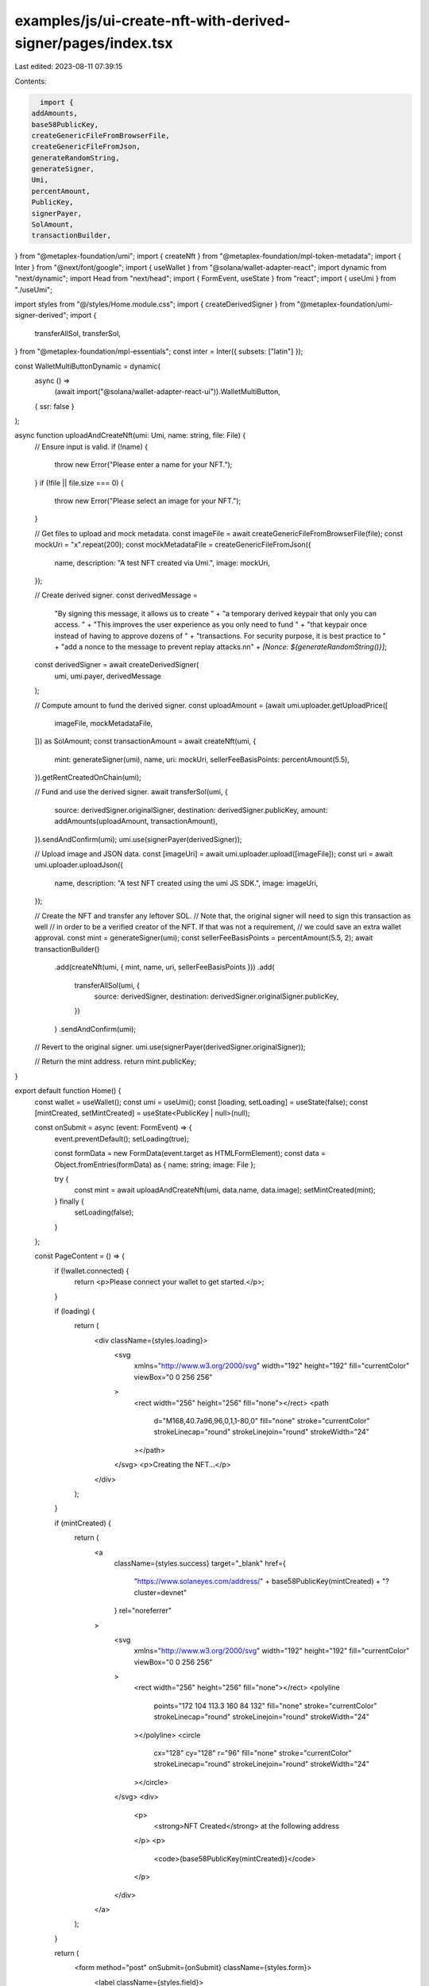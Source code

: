 examples/js/ui-create-nft-with-derived-signer/pages/index.tsx
=============================================================

Last edited: 2023-08-11 07:39:15

Contents:

.. code-block:: tsx

    import {
  addAmounts,
  base58PublicKey,
  createGenericFileFromBrowserFile,
  createGenericFileFromJson,
  generateRandomString,
  generateSigner,
  Umi,
  percentAmount,
  PublicKey,
  signerPayer,
  SolAmount,
  transactionBuilder,
} from "@metaplex-foundation/umi";
import { createNft } from "@metaplex-foundation/mpl-token-metadata";
import { Inter } from "@next/font/google";
import { useWallet } from "@solana/wallet-adapter-react";
import dynamic from "next/dynamic";
import Head from "next/head";
import { FormEvent, useState } from "react";
import { useUmi } from "./useUmi";

import styles from "@/styles/Home.module.css";
import { createDerivedSigner } from "@metaplex-foundation/umi-signer-derived";
import {
  transferAllSol,
  transferSol,
} from "@metaplex-foundation/mpl-essentials";
const inter = Inter({ subsets: ["latin"] });

const WalletMultiButtonDynamic = dynamic(
  async () =>
    (await import("@solana/wallet-adapter-react-ui")).WalletMultiButton,
  { ssr: false }
);

async function uploadAndCreateNft(umi: Umi, name: string, file: File) {
  // Ensure input is valid.
  if (!name) {
    throw new Error("Please enter a name for your NFT.");
  }
  if (!file || file.size === 0) {
    throw new Error("Please select an image for your NFT.");
  }

  // Get files to upload and mock metadata.
  const imageFile = await createGenericFileFromBrowserFile(file);
  const mockUri = "x".repeat(200);
  const mockMetadataFile = createGenericFileFromJson({
    name,
    description: "A test NFT created via Umi.",
    image: mockUri,
  });

  // Create derived signer.
  const derivedMessage =
    "By signing this message, it allows us to create " +
    "a temporary derived keypair that only you can access. " +
    "This improves the user experience as you only need to fund " +
    "that keypair once instead of having to approve dozens of " +
    "transactions. For security purpose, it is best practice to " +
    "add a nonce to the message to prevent replay attacks.\n\n" +
    `[Nonce: ${generateRandomString()}]`;
  const derivedSigner = await createDerivedSigner(
    umi,
    umi.payer,
    derivedMessage
  );

  // Compute amount to fund the derived signer.
  const uploadAmount = (await umi.uploader.getUploadPrice([
    imageFile,
    mockMetadataFile,
  ])) as SolAmount;
  const transactionAmount = await createNft(umi, {
    mint: generateSigner(umi),
    name,
    uri: mockUri,
    sellerFeeBasisPoints: percentAmount(5.5),
  }).getRentCreatedOnChain(umi);

  // Fund and use the derived signer.
  await transferSol(umi, {
    source: derivedSigner.originalSigner,
    destination: derivedSigner.publicKey,
    amount: addAmounts(uploadAmount, transactionAmount),
  }).sendAndConfirm(umi);
  umi.use(signerPayer(derivedSigner));

  // Upload image and JSON data.
  const [imageUri] = await umi.uploader.upload([imageFile]);
  const uri = await umi.uploader.uploadJson({
    name,
    description: "A test NFT created using the umi JS SDK.",
    image: imageUri,
  });

  // Create the NFT and transfer any leftover SOL.
  // Note that, the original signer will need to sign this transaction as well
  // in order to be a verified creator of the NFT. If that was not a requirement,
  // we could save an extra wallet approval.
  const mint = generateSigner(umi);
  const sellerFeeBasisPoints = percentAmount(5.5, 2);
  await transactionBuilder()
    .add(createNft(umi, { mint, name, uri, sellerFeeBasisPoints }))
    .add(
      transferAllSol(umi, {
        source: derivedSigner,
        destination: derivedSigner.originalSigner.publicKey,
      })
    )
    .sendAndConfirm(umi);

  // Revert to the original signer.
  umi.use(signerPayer(derivedSigner.originalSigner));

  // Return the mint address.
  return mint.publicKey;
}

export default function Home() {
  const wallet = useWallet();
  const umi = useUmi();
  const [loading, setLoading] = useState(false);
  const [mintCreated, setMintCreated] = useState<PublicKey | null>(null);

  const onSubmit = async (event: FormEvent) => {
    event.preventDefault();
    setLoading(true);

    const formData = new FormData(event.target as HTMLFormElement);
    const data = Object.fromEntries(formData) as { name: string; image: File };

    try {
      const mint = await uploadAndCreateNft(umi, data.name, data.image);
      setMintCreated(mint);
    } finally {
      setLoading(false);
    }
  };

  const PageContent = () => {
    if (!wallet.connected) {
      return <p>Please connect your wallet to get started.</p>;
    }

    if (loading) {
      return (
        <div className={styles.loading}>
          <svg
            xmlns="http://www.w3.org/2000/svg"
            width="192"
            height="192"
            fill="currentColor"
            viewBox="0 0 256 256"
          >
            <rect width="256" height="256" fill="none"></rect>
            <path
              d="M168,40.7a96,96,0,1,1-80,0"
              fill="none"
              stroke="currentColor"
              strokeLinecap="round"
              strokeLinejoin="round"
              strokeWidth="24"
            ></path>
          </svg>
          <p>Creating the NFT...</p>
        </div>
      );
    }

    if (mintCreated) {
      return (
        <a
          className={styles.success}
          target="_blank"
          href={
            "https://www.solaneyes.com/address/" +
            base58PublicKey(mintCreated) +
            "?cluster=devnet"
          }
          rel="noreferrer"
        >
          <svg
            xmlns="http://www.w3.org/2000/svg"
            width="192"
            height="192"
            fill="currentColor"
            viewBox="0 0 256 256"
          >
            <rect width="256" height="256" fill="none"></rect>
            <polyline
              points="172 104 113.3 160 84 132"
              fill="none"
              stroke="currentColor"
              strokeLinecap="round"
              strokeLinejoin="round"
              strokeWidth="24"
            ></polyline>
            <circle
              cx="128"
              cy="128"
              r="96"
              fill="none"
              stroke="currentColor"
              strokeLinecap="round"
              strokeLinejoin="round"
              strokeWidth="24"
            ></circle>
          </svg>
          <div>
            <p>
              <strong>NFT Created</strong> at the following address
            </p>
            <p>
              <code>{base58PublicKey(mintCreated)}</code>
            </p>
          </div>
        </a>
      );
    }

    return (
      <form method="post" onSubmit={onSubmit} className={styles.form}>
        <label className={styles.field}>
          <span>Name</span>
          <input name="name" defaultValue="My NFT" />
        </label>
        <label className={styles.field}>
          <span>Image</span>
          <input name="image" type="file" />
        </label>
        <button type="submit">
          <span>Create NFT</span>
          <svg
            aria-hidden="true"
            role="img"
            xmlns="http://www.w3.org/2000/svg"
            viewBox="0 0 448 512"
          >
            <path
              fill="currentColor"
              d="M438.6 278.6c12.5-12.5 12.5-32.8 0-45.3l-160-160c-12.5-12.5-32.8-12.5-45.3 0s-12.5 32.8 0 45.3L338.8 224 32 224c-17.7 0-32 14.3-32 32s14.3 32 32 32l306.7 0L233.4 393.4c-12.5 12.5-12.5 32.8 0 45.3s32.8 12.5 45.3 0l160-160z"
            ></path>
          </svg>
        </button>
      </form>
    );
  };

  return (
    <>
      <Head>
        <title>Create NFT</title>
        <meta name="description" content="Generated by create next app" />
        <meta name="viewport" content="width=device-width, initial-scale=1" />
        <link rel="icon" href="/favicon.ico" />
      </Head>
      <main className={inter.className}>
        <div className={styles.wallet}>
          <WalletMultiButtonDynamic />
        </div>

        <div className={styles.center}>
          <PageContent />
        </div>
      </main>
    </>
  );
}


